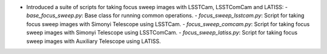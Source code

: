 - Introduced a suite of scripts for taking focus sweep images with LSSTCam, LSSTComCam and LATISS:
  - `base_focus_sweep.py`: Base class for running common operations.
  - `focus_sweep_lsstcam.py`: Script for taking focus sweep images with Simonyi Telescope using LSSTCam.
  - `focus_sweep_comcam.py`: Script for taking focus sweep images with Simonyi Telescope using LSSTComCam.
  - `focus_sweep_latiss.py`: Script for taking focus sweep images with Auxiliary Telescope using LATISS.